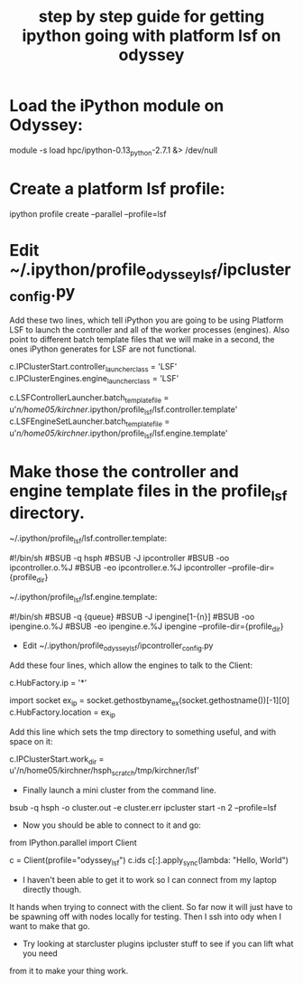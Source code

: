 #+title: step by step guide for getting ipython going with platform lsf on odyssey

* Load the iPython module on Odyssey:
#+begin_example:
 module -s load hpc/ipython-0.13_python-2.7.1 &> /dev/null
#+end_example

* Create a platform lsf profile:
#+begin_example: 
 ipython profile create --parallel --profile=lsf
#+end_example

* Edit ~/.ipython/profile_odyssey_lsf/ipcluster_config.py
Add these two lines, which tell iPython you are going to be using Platform LSF to launch
the controller and all of the worker processes (engines). Also point to
different batch template files that we will make in a second, the ones iPython
generates for LSF are not functional.
#+begin_example:
 c.IPClusterStart.controller_launcher_class = 'LSF'
 c.IPClusterEngines.engine_launcher_class = 'LSF'

 c.LSFControllerLauncher.batch_template_file = u'/n/home05/kirchner/.ipython/profile_lsf/lsf.controller.template' 
 c.LSFEngineSetLauncher.batch_template_file = u'/n/home05/kirchner/.ipython/profile_lsf/lsf.engine.template'
#+end_example

* Make those the controller and engine template files in the profile_lsf directory.
~/.ipython/profile_lsf/lsf.controller.template:

#+begin_example:
 #!/bin/sh
 #BSUB -q hsph
 #BSUB -J ipcontroller
 #BSUB -oo ipcontroller.o.%J
 #BSUB -eo ipcontroller.e.%J
 ipcontroller --profile-dir={profile_dir}
#+end_example

~/.ipython/profile_lsf/lsf.engine.template:
#+begin_example:
 #!/bin/sh
 #BSUB -q {queue}
 #BSUB -J ipengine[1-{n}]
 #BSUB -oo ipengine.o.%J
 #BSUB -eo ipengine.e.%J
 ipengine --profile-dir={profile_dir}
#+end_example

- Edit ~/.ipython/profile_odyssey_lsf/ipcontroller_config.py
Add these four lines, which allow the engines to talk to the Client:
#+begin_example:
 c.HubFactory.ip = '*'

 import socket
 ex_ip = socket.gethostbyname_ex(socket.gethostname())[-1][0]
 c.HubFactory.location = ex_ip
#+end_example

Add this line which sets the tmp directory to something useful, and with space on it:
#+begin_example:
 c.IPClusterStart.work_dir = u'/n/home05/kirchner/hsph_scratch/tmp/kirchner/lsf'
#+end_example

- Finally launch a mini cluster from the command line.
#+begin_example:
 bsub -q hsph -o cluster.out -e cluster.err ipcluster start -n 2 --profile=lsf
#+end_example

- Now you should be able to connect to it and go:

#+begin_src: python :export code
 from IPython.parallel import Client

 c = Client(profile="odyssey_lsf")
 c.ids
 c[:].apply_sync(lambda: "Hello, World")
#+end_src

- I haven't been able to get it to work so I can connect from my laptop directly though.
It hands when trying to connect with the client. So far now it will just have to be
spawning off with nodes locally for testing. Then I ssh into ody when I want to make that
go.

- Try looking at starcluster plugins ipcluster stuff to see if you can lift what you need
from it to make your thing work.
